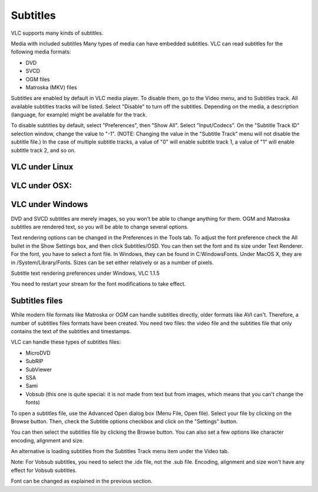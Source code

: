 #########
Subtitles
#########

VLC supports many kinds of subtitles.

Media with included subtitles
Many types of media can have embedded subtitles. VLC can read subtitles for the following media formats:

* DVD
* SVCD
* OGM files
* Matroska (MKV) files

Subtitles are enabled by default in VLC media player. To disable them, go to the Video menu, and to Subtitles track. All available subtitles tracks will be listed. Select "Disable" to turn off the subtitles. Depending on the media, a description (language, for example) might be available for the track.

To disable subtitles by default, select "Preferences", then "Show All". Select "Input/Codecs". On the "Subtitle Track ID" selection window, change the value to "-1". (NOTE: Changing the value in the "Subtitle Track" menu will not disable the subtitle file.) In the case of multiple subtitle tracks, a value of "0" will enable subtitle track 1, a value of "1" will enable subtitle track 2, and so on.

***************
VLC under Linux
***************

**************
VLC under OSX:
**************

*****************
VLC under Windows
*****************

DVD and SVCD subtitles are merely images, so you won't be able to change anything for them. OGM and Matroska subtitles are rendered text, so you will be able to change several options.

Text rendering options can be changed in the Preferences in the Tools tab. To adjust the font preference check the All bullet in the Show Settings box, and then click Subtitles/OSD. You can then set the font and its size under Text Renderer. For the font, you have to select a font file. In Windows, they can be found in C:\Windows\Fonts. Under MacOS X, they are in /System/Library/Fonts. Sizes can be set either relatively or as a number of pixels.

Subtitle text rendering preferences under Windows, VLC 1.1.5

You need to restart your stream for the font modifications to take effect.

***************
Subtitles files
***************

While modern file formats like Matroska or OGM can handle subtitles directly, older formats like AVI can't. Therefore, a number of subtitles files formats have been created. You need two files: the video file and the subtitles file that only contains the text of the subtitles and timestamps.

VLC can handle these types of subtitles files:

* MicroDVD
* SubRIP
* SubViewer
* SSA                                                                                                                                                                                                                                                                                                                                                                                                                                                                                                                                                                                                                                                                                                                                                                                                                                                                                                                                                                                                                                                                                                                                                                                                      
* Sami
* Vobsub (this one is quite special: it is not made from text but from images, which means that you can't change the fonts)

To open a subtitles file, use the Advanced Open dialog box (Menu File, Open file). Select your file by clicking on the Browse button. Then, check the Subtitle options checkbox and click on the "Settings" button.


You can then select the subtitles file by clicking the Browse button. You can also set a few options like character encoding, alignment and size.

An alternative is loading subtitles from the Subtitles Track menu item under the Video tab.

Note: For Vobsub subtitles, you need to select the .idx file, not the .sub file. Encoding, alignment and size won't have any effect for Vobsub subtitles.

Font can be changed as explained in the previous section.